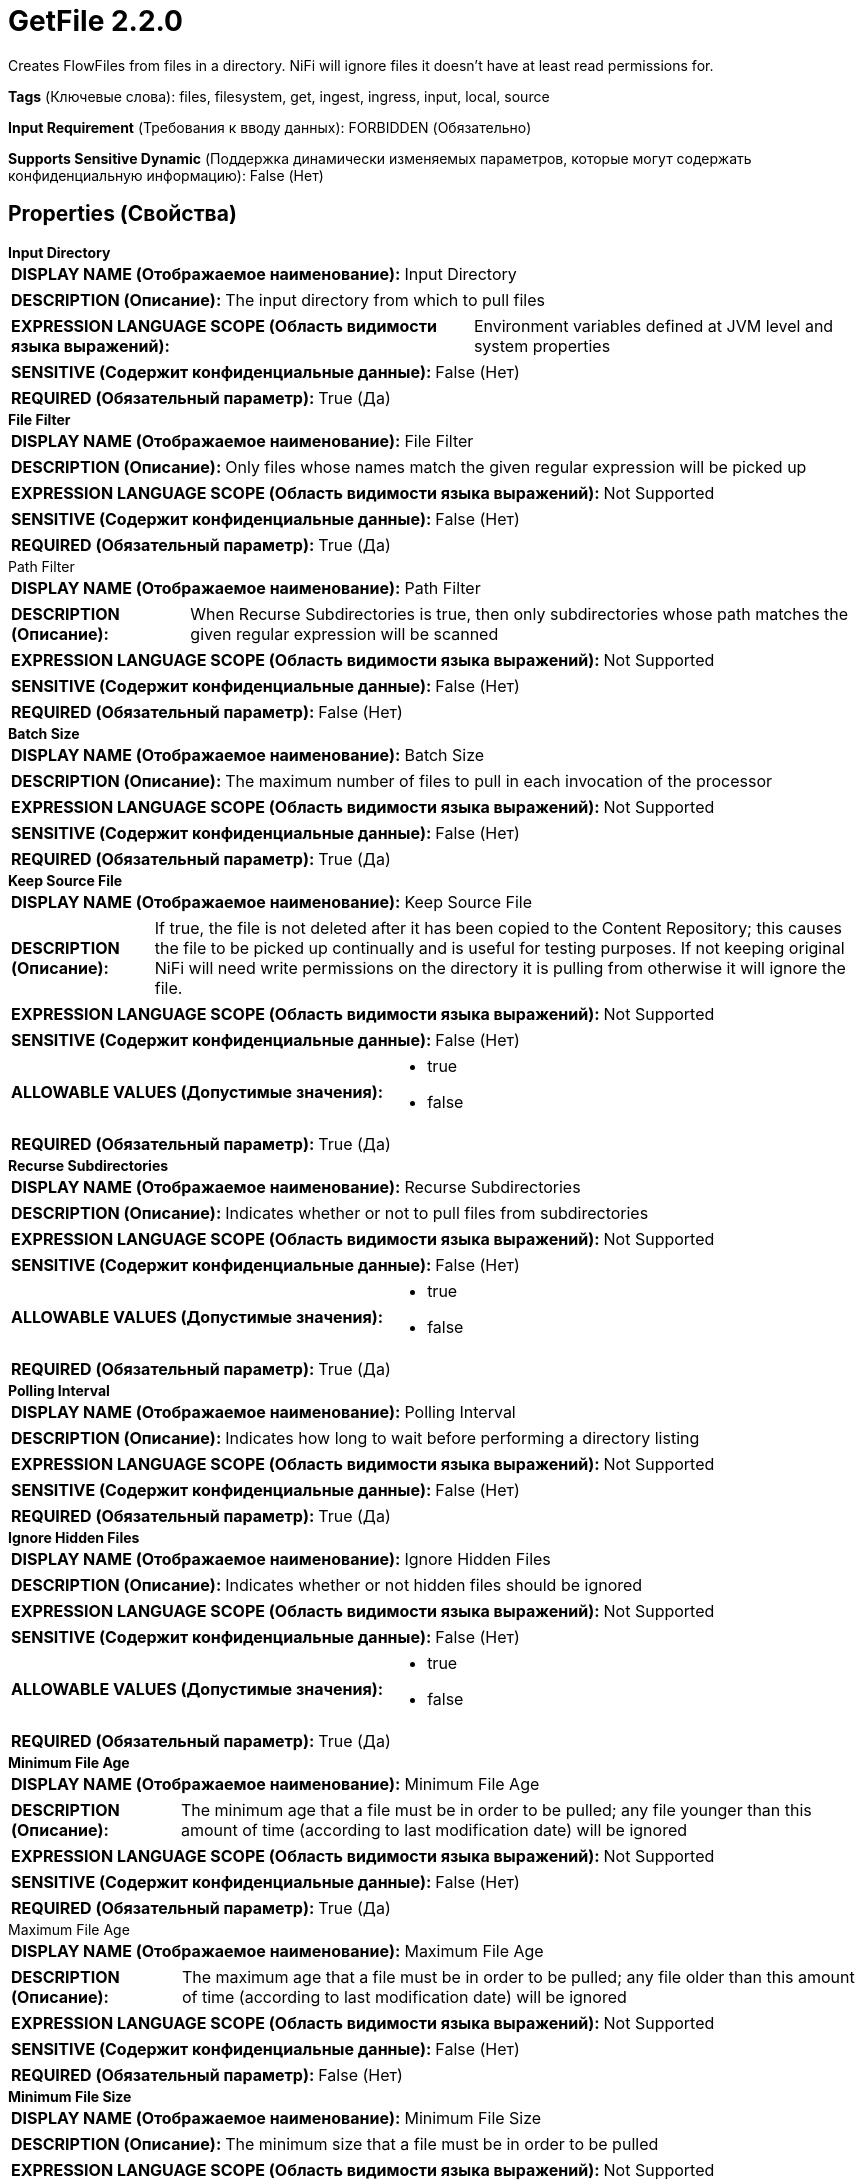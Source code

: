 = GetFile 2.2.0

Creates FlowFiles from files in a directory.  NiFi will ignore files it doesn't have at least read permissions for.

[horizontal]
*Tags* (Ключевые слова):
files, filesystem, get, ingest, ingress, input, local, source
[horizontal]
*Input Requirement* (Требования к вводу данных):
FORBIDDEN (Обязательно)
[horizontal]
*Supports Sensitive Dynamic* (Поддержка динамически изменяемых параметров, которые могут содержать конфиденциальную информацию):
 False (Нет) 



== Properties (Свойства)


.*Input Directory*
************************************************
[horizontal]
*DISPLAY NAME (Отображаемое наименование):*:: Input Directory

[horizontal]
*DESCRIPTION (Описание):*:: The input directory from which to pull files


[horizontal]
*EXPRESSION LANGUAGE SCOPE (Область видимости языка выражений):*:: Environment variables defined at JVM level and system properties
[horizontal]
*SENSITIVE (Содержит конфиденциальные данные):*::  False (Нет) 

[horizontal]
*REQUIRED (Обязательный параметр):*::  True (Да) 
************************************************
.*File Filter*
************************************************
[horizontal]
*DISPLAY NAME (Отображаемое наименование):*:: File Filter

[horizontal]
*DESCRIPTION (Описание):*:: Only files whose names match the given regular expression will be picked up


[horizontal]
*EXPRESSION LANGUAGE SCOPE (Область видимости языка выражений):*:: Not Supported
[horizontal]
*SENSITIVE (Содержит конфиденциальные данные):*::  False (Нет) 

[horizontal]
*REQUIRED (Обязательный параметр):*::  True (Да) 
************************************************
.Path Filter
************************************************
[horizontal]
*DISPLAY NAME (Отображаемое наименование):*:: Path Filter

[horizontal]
*DESCRIPTION (Описание):*:: When Recurse Subdirectories is true, then only subdirectories whose path matches the given regular expression will be scanned


[horizontal]
*EXPRESSION LANGUAGE SCOPE (Область видимости языка выражений):*:: Not Supported
[horizontal]
*SENSITIVE (Содержит конфиденциальные данные):*::  False (Нет) 

[horizontal]
*REQUIRED (Обязательный параметр):*::  False (Нет) 
************************************************
.*Batch Size*
************************************************
[horizontal]
*DISPLAY NAME (Отображаемое наименование):*:: Batch Size

[horizontal]
*DESCRIPTION (Описание):*:: The maximum number of files to pull in each invocation of the processor


[horizontal]
*EXPRESSION LANGUAGE SCOPE (Область видимости языка выражений):*:: Not Supported
[horizontal]
*SENSITIVE (Содержит конфиденциальные данные):*::  False (Нет) 

[horizontal]
*REQUIRED (Обязательный параметр):*::  True (Да) 
************************************************
.*Keep Source File*
************************************************
[horizontal]
*DISPLAY NAME (Отображаемое наименование):*:: Keep Source File

[horizontal]
*DESCRIPTION (Описание):*:: If true, the file is not deleted after it has been copied to the Content Repository; this causes the file to be picked up continually and is useful for testing purposes.  If not keeping original NiFi will need write permissions on the directory it is pulling from otherwise it will ignore the file.


[horizontal]
*EXPRESSION LANGUAGE SCOPE (Область видимости языка выражений):*:: Not Supported
[horizontal]
*SENSITIVE (Содержит конфиденциальные данные):*::  False (Нет) 

[horizontal]
*ALLOWABLE VALUES (Допустимые значения):*::

* true

* false


[horizontal]
*REQUIRED (Обязательный параметр):*::  True (Да) 
************************************************
.*Recurse Subdirectories*
************************************************
[horizontal]
*DISPLAY NAME (Отображаемое наименование):*:: Recurse Subdirectories

[horizontal]
*DESCRIPTION (Описание):*:: Indicates whether or not to pull files from subdirectories


[horizontal]
*EXPRESSION LANGUAGE SCOPE (Область видимости языка выражений):*:: Not Supported
[horizontal]
*SENSITIVE (Содержит конфиденциальные данные):*::  False (Нет) 

[horizontal]
*ALLOWABLE VALUES (Допустимые значения):*::

* true

* false


[horizontal]
*REQUIRED (Обязательный параметр):*::  True (Да) 
************************************************
.*Polling Interval*
************************************************
[horizontal]
*DISPLAY NAME (Отображаемое наименование):*:: Polling Interval

[horizontal]
*DESCRIPTION (Описание):*:: Indicates how long to wait before performing a directory listing


[horizontal]
*EXPRESSION LANGUAGE SCOPE (Область видимости языка выражений):*:: Not Supported
[horizontal]
*SENSITIVE (Содержит конфиденциальные данные):*::  False (Нет) 

[horizontal]
*REQUIRED (Обязательный параметр):*::  True (Да) 
************************************************
.*Ignore Hidden Files*
************************************************
[horizontal]
*DISPLAY NAME (Отображаемое наименование):*:: Ignore Hidden Files

[horizontal]
*DESCRIPTION (Описание):*:: Indicates whether or not hidden files should be ignored


[horizontal]
*EXPRESSION LANGUAGE SCOPE (Область видимости языка выражений):*:: Not Supported
[horizontal]
*SENSITIVE (Содержит конфиденциальные данные):*::  False (Нет) 

[horizontal]
*ALLOWABLE VALUES (Допустимые значения):*::

* true

* false


[horizontal]
*REQUIRED (Обязательный параметр):*::  True (Да) 
************************************************
.*Minimum File Age*
************************************************
[horizontal]
*DISPLAY NAME (Отображаемое наименование):*:: Minimum File Age

[horizontal]
*DESCRIPTION (Описание):*:: The minimum age that a file must be in order to be pulled; any file younger than this amount of time (according to last modification date) will be ignored


[horizontal]
*EXPRESSION LANGUAGE SCOPE (Область видимости языка выражений):*:: Not Supported
[horizontal]
*SENSITIVE (Содержит конфиденциальные данные):*::  False (Нет) 

[horizontal]
*REQUIRED (Обязательный параметр):*::  True (Да) 
************************************************
.Maximum File Age
************************************************
[horizontal]
*DISPLAY NAME (Отображаемое наименование):*:: Maximum File Age

[horizontal]
*DESCRIPTION (Описание):*:: The maximum age that a file must be in order to be pulled; any file older than this amount of time (according to last modification date) will be ignored


[horizontal]
*EXPRESSION LANGUAGE SCOPE (Область видимости языка выражений):*:: Not Supported
[horizontal]
*SENSITIVE (Содержит конфиденциальные данные):*::  False (Нет) 

[horizontal]
*REQUIRED (Обязательный параметр):*::  False (Нет) 
************************************************
.*Minimum File Size*
************************************************
[horizontal]
*DISPLAY NAME (Отображаемое наименование):*:: Minimum File Size

[horizontal]
*DESCRIPTION (Описание):*:: The minimum size that a file must be in order to be pulled


[horizontal]
*EXPRESSION LANGUAGE SCOPE (Область видимости языка выражений):*:: Not Supported
[horizontal]
*SENSITIVE (Содержит конфиденциальные данные):*::  False (Нет) 

[horizontal]
*REQUIRED (Обязательный параметр):*::  True (Да) 
************************************************
.Maximum File Size
************************************************
[horizontal]
*DISPLAY NAME (Отображаемое наименование):*:: Maximum File Size

[horizontal]
*DESCRIPTION (Описание):*:: The maximum size that a file can be in order to be pulled


[horizontal]
*EXPRESSION LANGUAGE SCOPE (Область видимости языка выражений):*:: Not Supported
[horizontal]
*SENSITIVE (Содержит конфиденциальные данные):*::  False (Нет) 

[horizontal]
*REQUIRED (Обязательный параметр):*::  False (Нет) 
************************************************








=== Ограничения

[cols="1a,2a",options="header",]
|===
|Требуемые права |Объяснение

|
|Provides operator the ability to read from any file that NiFi has access to.

|
|Provides operator the ability to delete any file that NiFi has access to.

|===



=== Relationships (Связи)

[cols="1a,2a",options="header",]
|===
|Наименование |Описание

|`success`
|All files are routed to success

|===





=== Writes Attributes (Записываемые атрибуты)

[cols="1a,2a",options="header",]
|===
|Наименование |Описание

|`filename`
|The filename is set to the name of the file on disk

|`path`
|The path is set to the relative path of the file's directory on disk. For example, if the <Input Directory> property is set to /tmp, files picked up from /tmp will have the path attribute set to ./. If the <Recurse Subdirectories> property is set to true and a file is picked up from /tmp/abc/1/2/3, then the path attribute will be set to abc/1/2/3

|`file.creationTime`
|The date and time that the file was created. May not work on all file systems

|`file.lastModifiedTime`
|The date and time that the file was last modified. May not work on all file systems

|`file.lastAccessTime`
|The date and time that the file was last accessed. May not work on all file systems

|`file.owner`
|The owner of the file. May not work on all file systems

|`file.group`
|The group owner of the file. May not work on all file systems

|`file.permissions`
|The read/write/execute permissions of the file. May not work on all file systems

|`absolute.path`
|The full/absolute path from where a file was picked up. The current 'path' attribute is still populated, but may be a relative path

|===







=== Смотрите также


* xref:Processors/FetchFile.adoc[FetchFile]

* xref:Processors/PutFile.adoc[PutFile]



